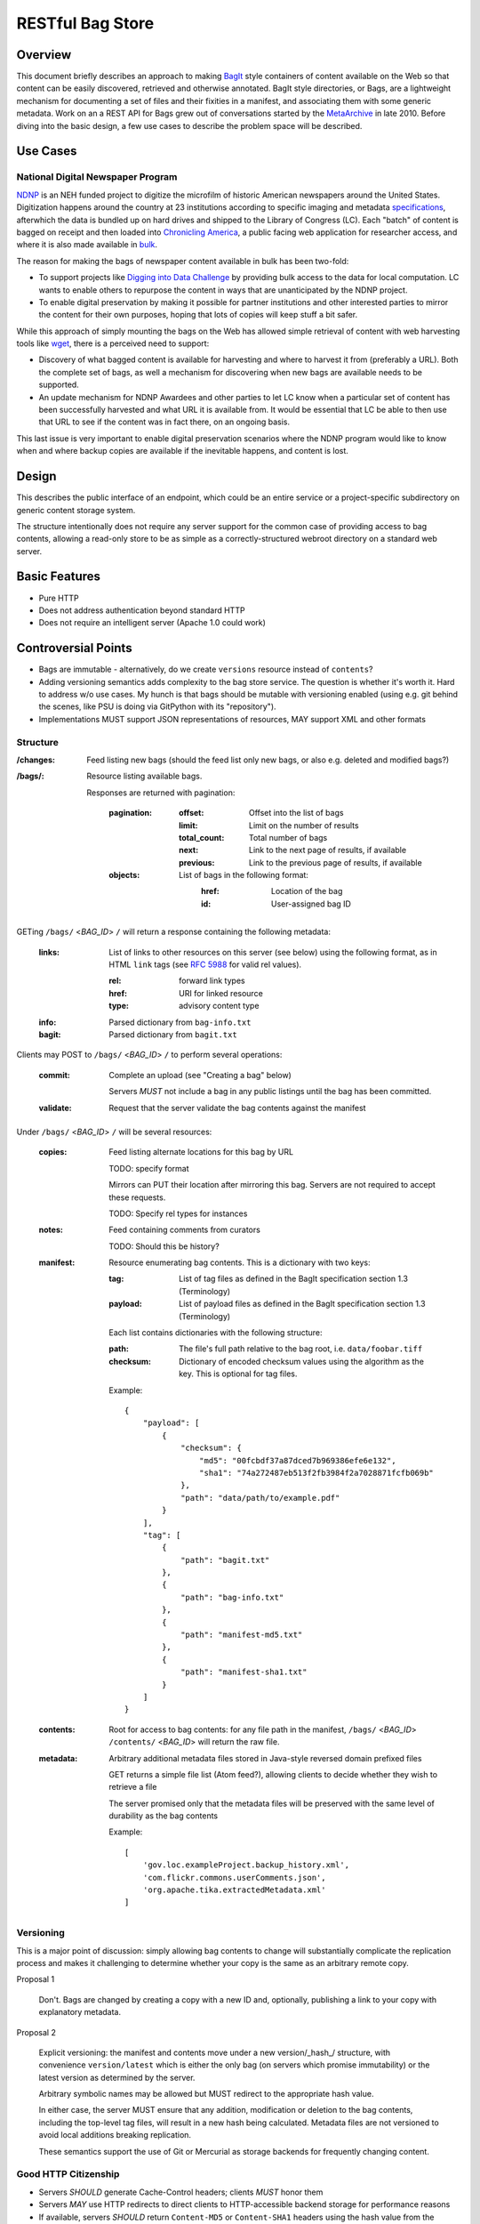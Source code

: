RESTful Bag Store
=================

Overview
--------

This document briefly describes an approach to making `BagIt
<http://en.wikipedia.org/wiki/BagIt>`_ style containers
of content available on the Web so that content can be easily discovered, 
retrieved and otherwise annotated. BagIt style directories, or Bags, are a
lightweight mechanism for documenting a set of files and their fixities in a
manifest, and associating them with some generic metadata. Work on an a REST API for Bags grew out of conversations started by the 
`MetaArchive <http://www.metaarchive.org/>`_ in late 2010. Before diving into 
the basic design, a few use cases to describe the problem space will be
described.

Use Cases
---------

National Digital Newspaper Program
~~~~~~~~~~~~~~~~~~~~~~~~~~~~~~~~~~

`NDNP <http://www.loc.gov/ndnp/>`_ is an NEH funded project to digitize the 
microfilm of historic American newspapers around the United States. 
Digitization happens around the country at 23 institutions according to 
specific imaging and metadata 
`specifications <http://www.loc.gov/ndnp/techspecs.html>`_, afterwhich the data
is bundled up on hard drives and shipped to the Library of Congress (LC). Each
"batch" of content is bagged on receipt and then loaded into 
`Chronicling America <http://chroniclingamerica.loc.gov/>`_, a public facing 
web application for researcher access, and where it is also made available in 
`bulk <http://chroniclingamerica.loc.gov/data/>`_.

The reason for making the bags of newspaper content available in bulk has been 
two-fold:

* To support projects like 
  `Digging into Data Challenge <http://www.diggingintodata.org/>`_ by
  providing bulk access to the data for local computation. LC wants to enable 
  others to repurpose the content in ways that are unanticipated by the NDNP 
  project.

* To enable digital preservation by making it possible for partner 
  institutions and other interested parties to mirror the content for 
  their own purposes, hoping that lots of copies will keep stuff a bit safer.

While this approach of simply mounting the bags on the Web has allowed
simple retrieval of content with web harvesting tools like 
`wget <http://www.metaarchive.org/>`_, there is a perceived need to support:

* Discovery of what bagged content is available for harvesting and where
  to harvest it from (preferably a URL). Both the complete set of bags, as 
  well a mechanism for discovering when new bags are available needs to 
  be supported. 

* An update mechanism for NDNP Awardees and other parties to let LC know
  when a particular set of content has been successfully harvested and
  what URL it is available from. It would be essential that LC be able 
  to then use that URL to see if the content was in fact there, on an 
  ongoing basis.

This last issue is very important to enable digital preservation scenarios 
where the NDNP program would like to know when and where backup copies are 
available if the inevitable happens, and content is lost.

Design
------

This describes the public interface of an endpoint, which could be an entire
service or a project-specific subdirectory on generic content storage system.

The structure intentionally does not require any server support for the common
case of providing access to bag contents, allowing a read-only store to be as
simple as a correctly-structured webroot directory on a standard web server.

Basic Features
--------------

* Pure HTTP
* Does not address authentication beyond standard HTTP
* Does not require an intelligent server (Apache 1.0 could work)

Controversial Points
--------------------

* Bags are immutable - alternatively, do we create ``versions`` resource instead
  of ``contents``?
* Adding versioning semantics adds complexity to the bag store service.  The
  question is whether it's worth it.  Hard to address w/o use cases. My hunch 
  is that bags should be mutable with versioning enabled (using e.g. git behind 
  the scenes, like PSU is doing via GitPython with its "repository").
* Implementations MUST support JSON representations of resources, MAY support
  XML and other formats


Structure
~~~~~~~~~

:/changes:
    Feed listing new bags (should the feed list only new bags, or also e.g.
    deleted and modified bags?)

:/bags/:
    Resource listing available bags.

    Responses are returned with pagination:

        :pagination:
            :offset:
                Offset into the list of bags
            :limit:
                Limit on the number of results
            :total_count:
                Total number of bags
            :next:
                Link to the next page of results, if available
            :previous:
                Link to the previous page of results, if available
        :objects:
            List of bags in the following format:
                :href:
                    Location of the bag
                :id:
                    User-assigned bag ID

GETing ``/bags/`` <*BAG_ID*> ``/`` will return a response containing the
following metadata:

    :links:
        List of links to other resources on this server (see below) using the
        following format, as in HTML ``link`` tags (see `RFC 5988
        <http://tools.ietf.org/html/rfc5988>`_ for valid rel values).

        :rel:
            forward link types
        :href:
            URI for linked resource
        :type:
            advisory content type

    :info:
        Parsed dictionary from ``bag-info.txt``

    :bagit:
        Parsed dictionary from ``bagit.txt``

Clients may POST to ``/bags/`` <*BAG_ID*> ``/`` to perform several operations:

    :commit:
        Complete an upload (see "Creating a bag" below)

        Servers *MUST* not include a bag in any public listings until the bag
        has been committed.

    :validate:
        Request that the server validate the bag contents against the manifest

Under ``/bags/`` <*BAG_ID*> ``/`` will be several resources:

    :copies:
        Feed listing alternate locations for this bag by URL

        TODO: specify format

        Mirrors can PUT their location after mirroring this bag. Servers are
        not required to accept these requests.

        TODO: Specify rel types for instances

    :notes:
        Feed containing comments from curators

        TODO: Should this be history?

    :manifest:
        Resource enumerating bag contents. This is a dictionary with two keys:

        :tag:
            List of tag files as defined in the BagIt specification section
            1.3 (Terminology)

        :payload:
            List of payload files as defined in the BagIt specification
            section 1.3 (Terminology)

        Each list contains dictionaries with the following structure:

        :path:
            The file's full path relative to the bag root, i.e. ``data/foobar.tiff``

        :checksum:
            Dictionary of encoded checksum values using the algorithm as the
            key. This is optional for tag files.

        Example::

            {
                "payload": [
                    {
                        "checksum": {
                            "md5": "00fcbdf37a87dced7b969386efe6e132",
                            "sha1": "74a272487eb513f2fb3984f2a7028871fcfb069b"
                        },
                        "path": "data/path/to/example.pdf"
                    }
                ],
                "tag": [
                    {
                        "path": "bagit.txt"
                    },
                    {
                        "path": "bag-info.txt"
                    },
                    {
                        "path": "manifest-md5.txt"
                    },
                    {
                        "path": "manifest-sha1.txt"
                    }
                ]
            }

    :contents:
        Root for access to bag contents: for any file path in the manifest,
        ``/bags/`` <*BAG_ID*> ``/contents/`` <*BAG_ID*> will return the raw
        file.

    :metadata:
        Arbitrary additional metadata files stored in Java-style reversed
        domain prefixed files

        GET returns a simple file list (Atom feed?), allowing clients to
        decide whether they wish to retrieve a file

        The server promised only that the metadata files will be preserved
        with the same level of durability as the bag contents

        Example::

            [
                'gov.loc.exampleProject.backup_history.xml',
                'com.flickr.commons.userComments.json',
                'org.apache.tika.extractedMetadata.xml'
            ]


Versioning
~~~~~~~~~~

This is a major point of discussion: simply allowing bag contents to change
will substantially complicate the replication process and makes it challenging
to determine whether your copy is the same as an arbitrary remote copy.

Proposal 1

    Don't. Bags are changed by creating a copy with a new ID and, optionally,
    publishing a link to your copy with explanatory metadata.

Proposal 2

    Explicit versioning: the manifest and contents move under a new
    version/_hash_/ structure, with convenience ``version/latest`` which is
    either the only bag (on servers which promise immutability) or the latest
    version as determined by the server.

    Arbitrary symbolic names may be allowed but MUST redirect to the
    appropriate hash value.

    In either case, the server MUST ensure that any addition, modification or
    deletion to the bag contents, including the top-level tag files, will
    result in a new hash being calculated. Metadata files are not versioned
    to avoid local additions breaking replication.

    These semantics support the use of Git or Mercurial as storage backends
    for frequently changing content.

Good HTTP Citizenship
~~~~~~~~~~~~~~~~~~~~~

* Servers *SHOULD* generate Cache-Control headers; clients *MUST* honor them
* Servers *MAY* use HTTP redirects to direct clients to HTTP-accessible
  backend storage for performance reasons
* If available, servers *SHOULD* return ``Content-MD5`` or ``Content-SHA1``
  headers using the hash value from the manifest; clients *SHOULD* validate
  these values if present
* Servers *SHOULD* support entity tags and ``If-None-Match``
* Servers *SHOULD* support HTTP Range to allow clients to resume transfers
* Clients *SHOULD* honor HTTP 500.13 Server Busy responses using exponential
  back-off

Operations
~~~~~~~~~~

For this discussion, it is assumed that servers may return standard HTTP
response code such as 401/403 to indicate that the client needs to
authenticate or lacks permissions to make changes.

Creating a new bag
^^^^^^^^^^^^^^^^^^

    #. Create the container:
        Client POSTs to ``/bags`` with the ID

        Server returns 201 pointing to the new bag's location

        Servers *MUST* return 409 Conflict if the ID is already in use

    #. Client PUTs ``bagit.txt`` and ``bag-info.txt``

    #. Client PUTs one or more manifest files under ``/contents/``

        Clients *MUST* provide the manifest files before uploading data

    #. Client PUTs data files under ``contents/data/``

        Servers *MUST* return HTTP 400 if the file is not listed in the
        manifest or the received contents fail checksum validation

    #. Client POSTs ``commit`` to the bag location

Deleting a bag
^^^^^^^^^^^^^^

    #. Client DELETEs bag location

Replicating a bag
^^^^^^^^^^^^^^^^^

    #. Client GETs ``manifest``
    #. Client GETs each listed content file
    #. Optionally, client performs an AtomPub POST to ``copies`` with the
       public URL of a copy conforming to this specification.

Requesting Server Validation
^^^^^^^^^^^^^^^^^^^^^^^^^^^^

    #. Client POSTs operation=validate to ``/bags/`` <*BAG_ID*>
    #. Server returns HTTP 202 Accepted and an initial status resource with
       the following attributes:

       :uri:
           Unique URI which the client can GET to retrieve the current
           status

       :status:
           One of ``In Progress``, ``Failed``, or ``Successful``

       :progress:
           Integer percentage or null if the server does not support
           partial status

       :message:
           Human-readable summary message, which may only be available
           when the operation has completed

